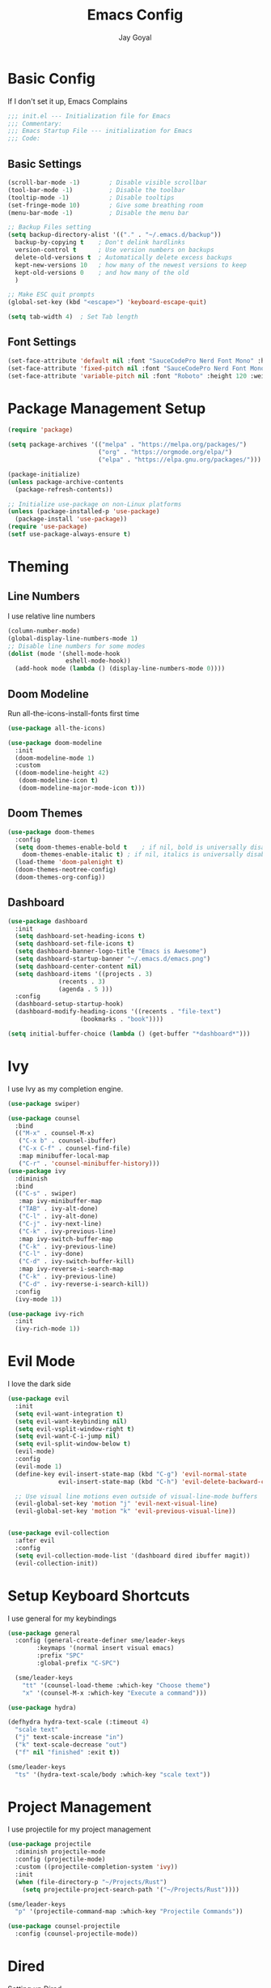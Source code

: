 #+TITLE: Emacs Config
#+PROPERTY: header-args :tangle ~/.emacs.d/init.el
#+AUTHOR: Jay Goyal

* Basic Config
If I don't set it up, Emacs Complains

#+begin_src emacs-lisp
;;; init.el --- Initialization file for Emacs
;;; Commentary:
;;; Emacs Startup File --- initialization for Emacs
;;; Code:
#+end_src

** Basic Settings

#+begin_src emacs-lisp
(scroll-bar-mode -1)        ; Disable visible scrollbar
(tool-bar-mode -1)          ; Disable the toolbar
(tooltip-mode -1)           ; Disable tooltips
(set-fringe-mode 10)        ; Give some breathing room
(menu-bar-mode -1)          ; Disable the menu bar

;; Backup Files setting
(setq backup-directory-alist '(("." . "~/.emacs.d/backup"))
  backup-by-copying t    ; Don't delink hardlinks
  version-control t      ; Use version numbers on backups
  delete-old-versions t  ; Automatically delete excess backups
  kept-new-versions 10   ; how many of the newest versions to keep
  kept-old-versions 0    ; and how many of the old
  )

;; Make ESC quit prompts
(global-set-key (kbd "<escape>") 'keyboard-escape-quit)

(setq tab-width 4)  ; Set Tab length
#+end_src

** Font Settings

#+begin_src emacs-lisp
(set-face-attribute 'default nil :font "SauceCodePro Nerd Font Mono" :height 120)
(set-face-attribute 'fixed-pitch nil :font "SauceCodePro Nerd Font Mono" :height 120)
(set-face-attribute 'variable-pitch nil :font "Roboto" :height 120 :weight 'regular)
#+end_src

* Package Management Setup

#+begin_src emacs-lisp
(require 'package)

(setq package-archives '(("melpa" . "https://melpa.org/packages/")
                         ("org" . "https://orgmode.org/elpa/")
                         ("elpa" . "https://elpa.gnu.org/packages/")))

(package-initialize)
(unless package-archive-contents
  (package-refresh-contents))

;; Initialize use-package on non-Linux platforms
(unless (package-installed-p 'use-package)
  (package-install 'use-package))
(require 'use-package)
(setf use-package-always-ensure t)
#+end_src

* Theming
** Line Numbers
I use relative line numbers

#+begin_src emacs-lisp
(column-number-mode)
(global-display-line-numbers-mode 1)
;; Disable line numbers for some modes
(dolist (mode '(shell-mode-hook
                eshell-mode-hook))
  (add-hook mode (lambda () (display-line-numbers-mode 0))))
#+end_src

** Doom Modeline
Run all-the-icons-install-fonts first time

#+begin_src emacs-lisp
(use-package all-the-icons)

(use-package doom-modeline
  :init
  (doom-modeline-mode 1)
  :custom
  ((doom-modeline-height 42)
   (doom-modeline-icon t)
   (doom-modeline-major-mode-icon t)))
#+end_src

** Doom Themes

#+begin_src emacs-lisp
(use-package doom-themes
  :config
  (setq doom-themes-enable-bold t    ; if nil, bold is universally disabled
	doom-themes-enable-italic t) ; if nil, italics is universally disabled
  (load-theme 'doom-palenight t)
  (doom-themes-neotree-config)
  (doom-themes-org-config))
#+end_src

** Dashboard
#+begin_src emacs-lisp
(use-package dashboard
  :init
  (setq dashboard-set-heading-icons t)
  (setq dashboard-set-file-icons t)
  (setq dashboard-banner-logo-title "Emacs is Awesome")
  (setq dashboard-startup-banner "~/.emacs.d/emacs.png")
  (setq dashboard-center-content nil)
  (setq dashboard-items '((projects . 3)
			  (recents . 3)
			  (agenda . 5 )))
  :config
  (dashboard-setup-startup-hook)
  (dashboard-modify-heading-icons '((recents . "file-text")
				    (bookmarks . "book"))))

(setq initial-buffer-choice (lambda () (get-buffer "*dashboard*")))
#+end_src

* Ivy
I use Ivy as my completion engine.

#+begin_src emacs-lisp
(use-package swiper)

(use-package counsel
  :bind
  (("M-x" . counsel-M-x)
   ("C-x b" . counsel-ibuffer)
   ("C-x C-f" . counsel-find-file)
   :map minibuffer-local-map
   ("C-r" . 'counsel-minibuffer-history)))
(use-package ivy
  :diminish
  :bind
  (("C-s" . swiper)
   :map ivy-minibuffer-map
   ("TAB" . ivy-alt-done)
   ("C-l" . ivy-alt-done)
   ("C-j" . ivy-next-line)
   ("C-k" . ivy-previous-line)
   :map ivy-switch-buffer-map
   ("C-k" . ivy-previous-line)
   ("C-l" . ivy-done)
   ("C-d" . ivy-switch-buffer-kill)
   :map ivy-reverse-i-search-map
   ("C-k" . ivy-previous-line)
   ("C-d" . ivy-reverse-i-search-kill))
  :config
  (ivy-mode 1))

(use-package ivy-rich
  :init
  (ivy-rich-mode 1))
#+end_src

* Evil Mode
I love the dark side

#+begin_src emacs-lisp
  (use-package evil
    :init
    (setq evil-want-integration t)
    (setq evil-want-keybinding nil)
    (setq evil-vsplit-window-right t)
    (setq evil-want-C-i-jump nil)
    (setq evil-split-window-below t)
    (evil-mode)
    :config
    (evil-mode 1)
    (define-key evil-insert-state-map (kbd "C-g") 'evil-normal-state
                evil-insert-state-map (kbd "C-h") 'evil-delete-backward-char-and-join)

    ;; Use visual line motions even outside of visual-line-mode buffers
    (evil-global-set-key 'motion "j" 'evil-next-visual-line)
    (evil-global-set-key 'motion "k" 'evil-previous-visual-line))


  (use-package evil-collection
    :after evil
    :config
    (setq evil-collection-mode-list '(dashboard dired ibuffer magit))
    (evil-collection-init))
#+end_src

* Setup Keyboard Shortcuts
I use general for my keybindings

#+begin_src emacs-lisp
  (use-package general
    :config (general-create-definer sme/leader-keys
	      :keymaps '(normal insert visual emacs)
	      :prefix "SPC"
	      :global-prefix "C-SPC")

    (sme/leader-keys
      "tt" '(counsel-load-theme :which-key "Choose theme")
      "x" '(counsel-M-x :which-key "Execute a command")))

  (use-package hydra)

  (defhydra hydra-text-scale (:timeout 4)
    "scale text"
    ("j" text-scale-increase "in")
    ("k" text-scale-decrease "out")
    ("f" nil "finished" :exit t))

  (sme/leader-keys
    "ts" '(hydra-text-scale/body :which-key "scale text"))
#+end_src

* Project Management
I use projectile for my project management

#+begin_src emacs-lisp
  (use-package projectile
    :diminish projectile-mode
    :config (projectile-mode)
    :custom ((projectile-completion-system 'ivy))
    :init
    (when (file-directory-p "~/Projects/Rust")
      (setq projectile-project-search-path '("~/Projects/Rust"))))

  (sme/leader-keys
    "p" '(projectile-command-map :which-key "Projectile Commands"))

  (use-package counsel-projectile
    :config (counsel-projectile-mode))
#+end_src

* Dired
  Setting up Dired
#+begin_src emacs-lisp
(use-package dired
  :ensure nil
  :commands (dired dired-jump)
  :bind (("C-x C-j" . dired-jump))
  :custom ((dired-listing-switches "-agho --group-directories-first"))
  :config
  (evil-collection-define-key 'normal 'dired-mode-map
    "h" 'dired-single-up-directory
    "l" 'dired-single-buffer))

(use-package dired-single)

(use-package all-the-icons-dired
  :hook (dired-mode . all-the-icons-dired-mode))

(use-package dired-hide-dotfiles
  :hook (dired-mode . dired-hide-dotfiles-mode)
  :config
  (evil-collection-define-key 'normal 'dired-mode-map
    "H" 'dired-hide-dotfiles-mode))
#+end_src
* Development

** Setting up LSP Mode

#+begin_src emacs-lisp
  (defun sme/lsp-mode-setup ()
    (setq lsp-headerline-breadcrumb-segments '(path-up-to-project file symbols))
    (lsp-headerline-breadcrumb-mode))
  (use-package lsp-mode
    :commands
    (lsp lsp-deferred)
    :hook
    (lsp-mode . sme/lsp-mode-setup)
    :init
    (setq lsp-keymap-prefix "C-c l")  ;; Or 'C-l', 's-l'
    :custom
    (lsp-eldoc-render-all t)
    (lsp-rust-analyzer-server-display-inlay-hints t)
    :config
    (lsp-enable-which-key-integration t))

  (use-package lsp-ui
    :hook (lsp-mode . lsp-ui-mode)
    :custom
    (lsp-ui-doc-position 'bottom))

  (use-package lsp-ivy)
#+end_src

** Company Mode

#+begin_src emacs-lisp
      (use-package company
	:after lsp-mode
	:hook (lsp-mode . company-mode)
	:bind
	(:map company-active-map
	      ("<tab>" . company-complete-selection)
	      ("C-j" . company-select-next)
	      ("C-k . company-select-previous"))
	(:map lsp-mode-map
	      ("<tab>" . company-indent-or-complete-common))
	:custom
	(company-minimum-prefix-length 1)
	(company-idle-delay 0.0))

      (use-package company-box
	:hook (company-mode . company-box-mode))
#+end_src

** Rust Setup

#+begin_src emacs-lisp
  (use-package flycheck)

  (use-package rustic
    :bind (:map rustic-mode-map
		("M-j" . lsp-ui-imenu)
		("M-?" . lsp-find-references)
		("C-c C-c l" . flycheck-list-errors)
		("C-c C-c a" . lsp-execute-code-action)
		("C-c C-c r" . lsp-rename)
		("C-c C-c q" . lsp-workspace-restart)
		("C-c C-c Q" . lsp-workspace-shutdown)
		("C-c C-c s" . lsp-rust-analyzer-status))
    :config
    ;; comment to disable rustfmt on save
    (setq rustic-format-on-save t))
#+end_src

** Misc
#+begin_src emacs-lisp
  ;; Commenting
  (use-package evil-nerd-commenter
    :bind ("C-/" . evilnc-comment-or-uncomment-lines))

  ;; Automatic pairing of parantheses
  (electric-pair-mode 1)
#+end_src 

* Magit.... Frickin' Finally

#+begin_src emacs-lisp
  (use-package magit
    :custom
    (magit-display-buffer-function #'magit-display-buffer-same-window-except-diff-v1))

  (sme/leader-keys
    "g" '(magit-status :which-key "Open Magit Status Pane"))

  (use-package forge)
#+end_src

* Org Mode

#+begin_src emacs-lisp
  (defun sme/org-font-setup ()
  ;; Replace list hyphen with dot
    (font-lock-add-keywords 'org-mode
			  '(("^ *\\([-]\\) "
			     (0 (prog1 () (compose-region (match-beginning 1) (match-end 1) "•"))))))

  ;; Set faces for heading levels
    (dolist (face '((org-level-1 . 1.2)
		  (org-level-2 . 1.1)
		  (org-level-3 . 1.05)
		  (org-level-4 . 1.0)
		  (org-level-5 . 1.1)
		  (org-level-6 . 1.1)
		  (org-level-7 . 1.1)
		  (org-level-8 . 1.1)))
    (set-face-attribute (car face) nil :font "SauceCodePro Nerd Font" :weight 'regular :height (cdr face))))
  (use-package org
    :hook
    (org-mode . sme/org-font-setup)
    :config
    (setq org-ellipsis " ▾"))

  (use-package org-bullets
    :after org
    :hook (org-mode . org-bullets-mode)
    :custom
    (org-bullets-bullet-list '("◉" "○" "●" "○" "●" "○" "●")))

  (require 'org-tempo)

  (add-to-list 'org-structure-template-alist '("sh" . "src shell"))
  (add-to-list 'org-structure-template-alist '("el" . "src emacs-lisp"))
  (add-to-list 'org-structure-template-alist '("rs" . "src rust"))
#+end_src

* Other Miscellaneous Packages

#+begin_src emacs-lisp
(use-package rainbow-delimiters
  :hook (prog-mode . rainbow-delimiters-mode))

(use-package format-all)

(use-package which-key
  :init
  (which-key-mode)
  :diminish which-key-mode
  :config
  (setq which-key-idle-delay 0.5))

(use-package helpful
  :custom
  (counsel-describe-function-function #'helpful-callable)
  (counsel-describe-variable-function #'helpful-variable)
  :bind
  ([remap describe-function] . counsel-describe-function)
  ([remap describe-command] . helpful-command)
  ([remap describe-variable] . counsel-describe-variable)
  ([remap describe-key] . helpful-key))
#+end_src

* Other Basic Stuff
More stuff to stop emacs from complaining

#+begin_src emacs-lisp
(provide 'init)
;;; init.el ends here
#+end_src

** Stuff Added by custom

#+begin_src emacs-lisp
(custom-set-variables
 ;; custom-set-variables was added by Custom.
 ;; If you edit it by hand, you could mess it up, so be careful.
 ;; Your init file should contain only one such instance.
 ;; If there is more than one, they won't work right.
 '(custom-safe-themes
   '("47db50ff66e35d3a440485357fb6acb767c100e135ccdf459060407f8baea7b2" "b7e460a67bcb6cac0a6aadfdc99bdf8bbfca1393da535d4e8945df0648fa95fb" default))
 '(ivy-rich-mode t)
 '(package-selected-packages
   '(evil-collection evil visual-fill-column evil-magit magit counsel-projectile org-bullets projectile hydra format-all format-all-buffer general dashboard helpful ivy-rich counsel which-key rainbow-delimiters swiper ivy doom-themes doom-modeline use-package)))
(custom-set-faces
 ;; custom-set-faces was added by Custom.
 ;; If you edit it by hand, you could mess it up, so be careful.
 ;; Your init file should contain only one such instance.
 ;; If there is more than one, they won't work right.
 )
#+end_src
